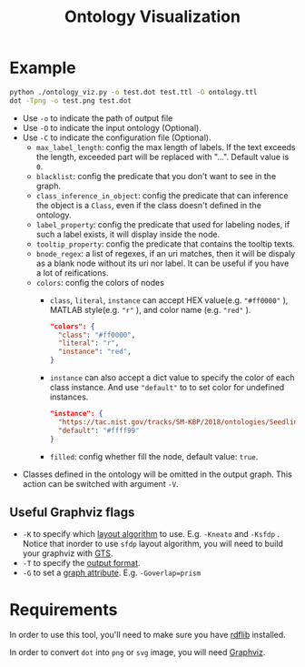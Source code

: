#+TITLE: Ontology Visualization

* Example
#+BEGIN_SRC bash
  python ./ontology_viz.py -o test.dot test.ttl -O ontology.ttl
  dot -Tpng -o test.png test.dot
#+END_SRC

- Use ~-o~ to indicate the path of output file
- Use ~-O~ to indicate the input ontology (Optional).
- Use ~-C~ to indicate the configuration file (Optional).
  - ~max_label_length~: config the max length of labels. If the text exceeds the length, exceeded part will be replaced with "...". Default value is ~0~.
  - ~blacklist~: config the predicate that you don't want to see in the graph.
  - ~class_inference_in_object~: config the predicate that can inference the object is a ~Class~, even if the class doesn't defined in the ontology.
  - ~label_property~: config the predicate that used for labeling nodes, if such a label exists, it will display inside the node.
  - ~tooltip_property~: config the predicate that contains the tooltip texts.
  - ~bnode_regex~: a list of regexes, if an uri matches, then it will be dispaly as a blank node without its uri nor label. It can be useful if you have a lot of reifications.
  - ~colors~: config the colors of nodes
    - ~class~, ~literal~, ~instance~ can accept HEX value(e.g. ~"#ff0000"~ ), MATLAB style(e.g. ~"r"~ ), and color name (e.g. ~"red"~ ).
    #+BEGIN_SRC json
      "colors": {
        "class": "#ff0000",
        "literal": "r",
        "instance": "red",
      }
    #+END_SRC
    - ~instance~ can also accept a dict value to specify the color of each class instance. And use ~"default"~ to to set color for undefined instances.
    #+BEGIN_SRC json
      "instance": {
        "https://tac.nist.gov/tracks/SM-KBP/2018/ontologies/SeedlingOntology#Facility": "#a6cee3",
        "default": "#ffff99"
      }
    #+END_SRC

    - ~filled~: config whether fill the node, default value: ~true~.
- Classes defined in the ontology will be omitted in the output graph. This action can be switched with argument ~-V~.

** Useful Graphviz flags

- ~-K~ to specify which [[https://graphviz.gitlab.io/_pages/pdf/dot.1.pdf][layout algorithm]] to use. E.g. ~-Kneato~ and ~-Ksfdp~ . Notice that inorder to use ~sfdp~ layout algorithm, you will need to build your graphviz with [[http://gts.sourceforge.net][GTS]].
- ~-T~ to specify the [[https://graphviz.gitlab.io/_pages/doc/info/output.html][output format]].
- ~-G~ to set a [[https://graphviz.gitlab.io/_pages/doc/info/attrs.html][graph attribute]]. E.g. ~-Goverlap=prism~

* Requirements
In order to use this tool, you'll need to make sure you have [[https://github.com/RDFLib/rdflib][rdflib]] installed.

In order to convert =dot= into =png= or =svg= image, you will need [[https://www.graphviz.org][Graphviz]].
